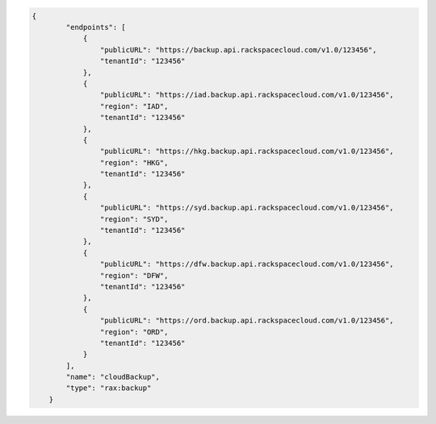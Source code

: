 .. code:: json
  
	{
                "endpoints": [
                    {
                        "publicURL": "https://backup.api.rackspacecloud.com/v1.0/123456", 
                        "tenantId": "123456"
                    }, 
                    {
                        "publicURL": "https://iad.backup.api.rackspacecloud.com/v1.0/123456", 
                        "region": "IAD", 
                        "tenantId": "123456"
                    }, 
                    {
                        "publicURL": "https://hkg.backup.api.rackspacecloud.com/v1.0/123456", 
                        "region": "HKG", 
                        "tenantId": "123456"
                    }, 
                    {
                        "publicURL": "https://syd.backup.api.rackspacecloud.com/v1.0/123456", 
                        "region": "SYD", 
                        "tenantId": "123456"
                    }, 
                    {
                        "publicURL": "https://dfw.backup.api.rackspacecloud.com/v1.0/123456", 
                        "region": "DFW", 
                        "tenantId": "123456"
                    }, 
                    {
                        "publicURL": "https://ord.backup.api.rackspacecloud.com/v1.0/123456", 
                        "region": "ORD", 
                        "tenantId": "123456"
                    }
                ], 
                "name": "cloudBackup", 
                "type": "rax:backup"
            } 
